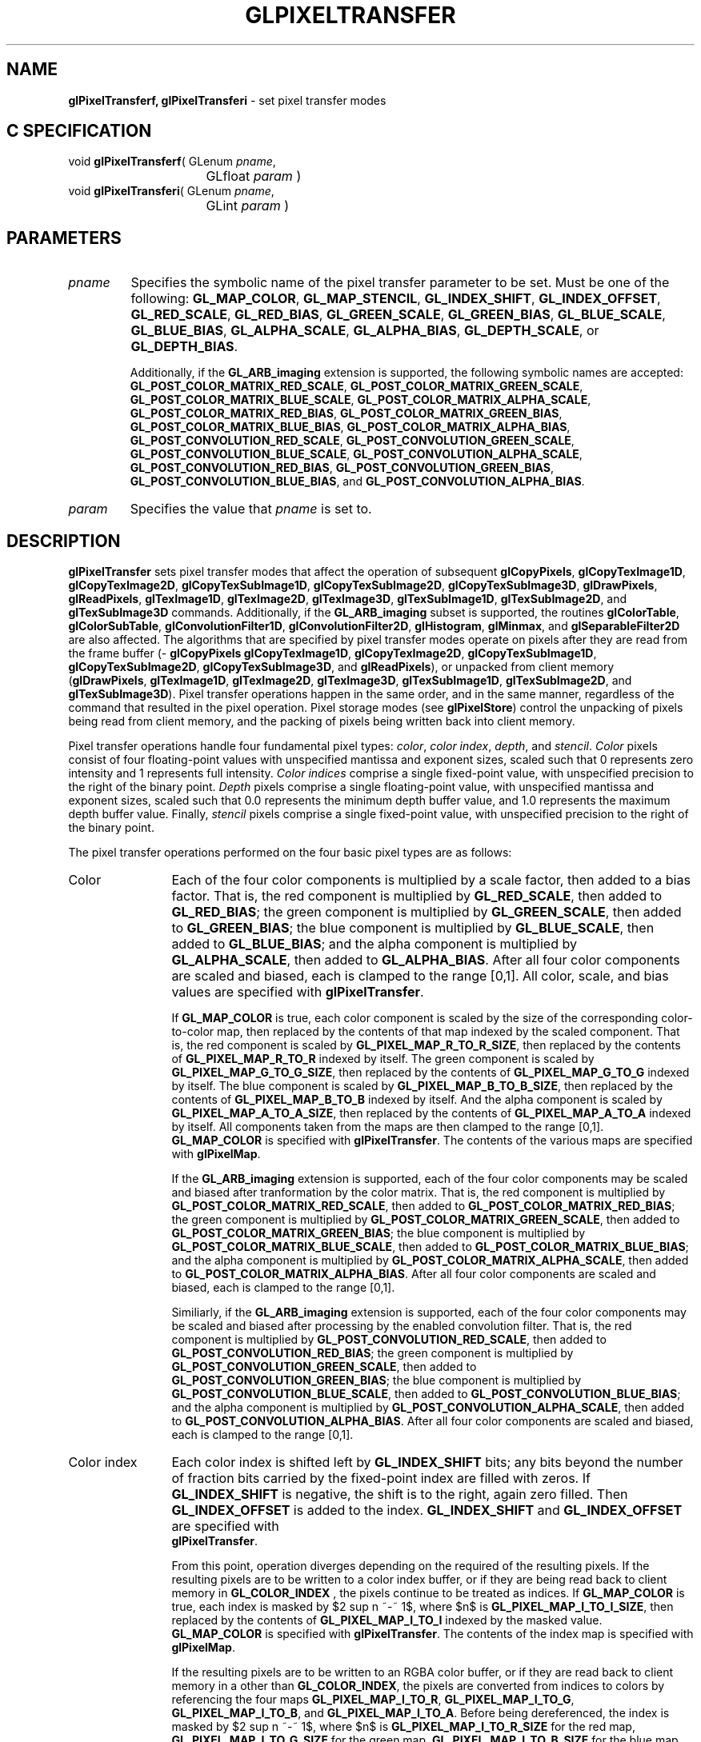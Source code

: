 '\" te  
'\"macro stdmacro
.ds Vn Version 1.2
.ds Dt 24 September 1999
.ds Re Release 1.2.1
.ds Dp May 22 14:46
.ds Dm 7 May 22 14:
.ds Xs 52457    17
.TH GLPIXELTRANSFER 3G
.SH NAME
.B "glPixelTransferf, glPixelTransferi
\- set pixel transfer modes

.SH C SPECIFICATION
void \f3glPixelTransferf\fP(
GLenum \fIpname\fP,
.nf
.ta \w'\f3void \fPglPixelTransferf( 'u
	GLfloat \fIparam\fP )
.fi
void \f3glPixelTransferi\fP(
GLenum \fIpname\fP,
.nf
.ta \w'\f3void \fPglPixelTransferi( 'u
	GLint \fIparam\fP )
.fi

.EQ
delim $$
.EN
.SH PARAMETERS
.TP \w'\f2pname\fP\ \ 'u 
\f2pname\fP
Specifies the symbolic name of the pixel transfer parameter to be set.
Must be one of the following:
\%\f3GL_MAP_COLOR\fP,
\%\f3GL_MAP_STENCIL\fP,
\%\f3GL_INDEX_SHIFT\fP,
\%\f3GL_INDEX_OFFSET\fP,
\%\f3GL_RED_SCALE\fP,
\%\f3GL_RED_BIAS\fP,
\%\f3GL_GREEN_SCALE\fP,
\%\f3GL_GREEN_BIAS\fP,
\%\f3GL_BLUE_SCALE\fP,
\%\f3GL_BLUE_BIAS\fP,
\%\f3GL_ALPHA_SCALE\fP,
\%\f3GL_ALPHA_BIAS\fP,
\%\f3GL_DEPTH_SCALE\fP, or
\%\f3GL_DEPTH_BIAS\fP.
.IP
Additionally, if the \%\f3GL_ARB_imaging\fP extension is supported, the
following symbolic names are accepted:
\%\f3GL_POST_COLOR_MATRIX_RED_SCALE\fP,
\%\f3GL_POST_COLOR_MATRIX_GREEN_SCALE\fP,
\%\f3GL_POST_COLOR_MATRIX_BLUE_SCALE\fP,
\%\f3GL_POST_COLOR_MATRIX_ALPHA_SCALE\fP,
\%\f3GL_POST_COLOR_MATRIX_RED_BIAS\fP,
\%\f3GL_POST_COLOR_MATRIX_GREEN_BIAS\fP,
\%\f3GL_POST_COLOR_MATRIX_BLUE_BIAS\fP,
\%\f3GL_POST_COLOR_MATRIX_ALPHA_BIAS\fP,
\%\f3GL_POST_CONVOLUTION_RED_SCALE\fP,
\%\f3GL_POST_CONVOLUTION_GREEN_SCALE\fP,
\%\f3GL_POST_CONVOLUTION_BLUE_SCALE\fP,
\%\f3GL_POST_CONVOLUTION_ALPHA_SCALE\fP,
\%\f3GL_POST_CONVOLUTION_RED_BIAS\fP,
\%\f3GL_POST_CONVOLUTION_GREEN_BIAS\fP,
\%\f3GL_POST_CONVOLUTION_BLUE_BIAS\fP, and
\%\f3GL_POST_CONVOLUTION_ALPHA_BIAS\fP.
.TP
\f2param\fP
Specifies the value that \f2pname\fP is set to.
.SH DESCRIPTION
\%\f3glPixelTransfer\fP sets pixel transfer modes that affect the operation of subsequent
\%\f3glCopyPixels\fP,
\%\f3glCopyTexImage1D\fP,
\%\f3glCopyTexImage2D\fP,
\%\f3glCopyTexSubImage1D\fP,
\%\f3glCopyTexSubImage2D\fP,
\%\f3glCopyTexSubImage3D\fP,
\%\f3glDrawPixels\fP,
\%\f3glReadPixels\fP,
\%\f3glTexImage1D\fP,
\%\f3glTexImage2D\fP,
\%\f3glTexImage3D\fP,
\%\f3glTexSubImage1D\fP,
\%\f3glTexSubImage2D\fP, and
\%\f3glTexSubImage3D\fP commands.
Additionally, if the \%\f3GL_ARB_imaging\fP subset is supported, the
routines
\%\f3glColorTable\fP,
\%\f3glColorSubTable\fP,
\%\f3glConvolutionFilter1D\fP,
\%\f3glConvolutionFilter2D\fP,
\%\f3glHistogram\fP,
\%\f3glMinmax\fP, and
\%\f3glSeparableFilter2D\fP are also affected.
The algorithms that are specified by pixel transfer modes operate on
pixels after they are read from the frame buffer
(\%\f3glCopyPixels\fP
\%\f3glCopyTexImage1D\fP,
\%\f3glCopyTexImage2D\fP,
\%\f3glCopyTexSubImage1D\fP,
\%\f3glCopyTexSubImage2D\fP,
\%\f3glCopyTexSubImage3D\fP, and
\%\f3glReadPixels\fP),
or unpacked from client memory
(\%\f3glDrawPixels\fP, \%\f3glTexImage1D\fP, \%\f3glTexImage2D\fP, \%\f3glTexImage3D\fP,
\%\f3glTexSubImage1D\fP, \%\f3glTexSubImage2D\fP, and \%\f3glTexSubImage3D\fP). 
Pixel transfer operations happen in the same order,
and in the same manner,
regardless of the command that resulted in the pixel operation.
Pixel storage modes
(see \%\f3glPixelStore\fP)
control the unpacking of pixels being read from client memory,
and the packing of pixels being written back into client memory.
.P
Pixel transfer operations handle four fundamental pixel types:
\f2color\fP,
\f2color index\fP,
\f2depth\fP, and
\f2stencil\fP.
\f2Color\fP pixels consist of four floating-point values
with unspecified mantissa and exponent sizes,
scaled such that 0 represents zero intensity
and 1 represents full intensity.
\f2Color indices\fP comprise a single fixed-point value,
with unspecified precision to the right of the binary point.
\f2Depth\fP pixels comprise a single floating-point value,
with unspecified mantissa and exponent sizes,
scaled such that 0.0 represents the minimum depth buffer value,
and 1.0 represents the maximum depth buffer value.
Finally,
\f2stencil\fP pixels comprise a single fixed-point value,
with unspecified precision to the right of the binary point.
.BP
.P
The pixel transfer operations performed on the four basic pixel types are 
as follows:
.TP 12
Color
Each of the four color components is multiplied by a scale factor,
then added to a bias factor.
That is,
the red component is multiplied by \%\f3GL_RED_SCALE\fP,
then added to \%\f3GL_RED_BIAS\fP;
the green component is multiplied by \%\f3GL_GREEN_SCALE\fP,
then added to \%\f3GL_GREEN_BIAS\fP;
the blue component is multiplied by \%\f3GL_BLUE_SCALE\fP,
then added to \%\f3GL_BLUE_BIAS\fP; and
the alpha component is multiplied by \%\f3GL_ALPHA_SCALE\fP,
then added to \%\f3GL_ALPHA_BIAS\fP.
After all four color components are scaled and biased,
each is clamped to the range [0,1].
All color, scale, and bias values are specified with \%\f3glPixelTransfer\fP.
.IP
If \%\f3GL_MAP_COLOR\fP is true,
each color component is scaled by the size of the corresponding
color-to-color map,
then replaced by the contents of that map indexed by the scaled component.
That is,
the red component is scaled by \%\f3GL_PIXEL_MAP_R_TO_R_SIZE\fP,
then replaced by the contents of \%\f3GL_PIXEL_MAP_R_TO_R\fP indexed by itself.
The green component is scaled by \%\f3GL_PIXEL_MAP_G_TO_G_SIZE\fP,
then replaced by the contents of \%\f3GL_PIXEL_MAP_G_TO_G\fP indexed by itself.
The blue component is scaled by \%\f3GL_PIXEL_MAP_B_TO_B_SIZE\fP,
then replaced by the contents of \%\f3GL_PIXEL_MAP_B_TO_B\fP indexed by itself.
And
the alpha component is scaled by \%\f3GL_PIXEL_MAP_A_TO_A_SIZE\fP,
then replaced by the contents of \%\f3GL_PIXEL_MAP_A_TO_A\fP indexed by itself.
All components taken from the maps are then clamped to the range [0,1].
\%\f3GL_MAP_COLOR\fP is specified with \%\f3glPixelTransfer\fP.
The contents of the various maps are specified with \%\f3glPixelMap\fP.
.IP
If the \%\f3GL_ARB_imaging\fP extension is supported, each of the four
color components may be scaled and biased after tranformation by the
color matrix.  
That is,
the red component is multiplied by \%\f3GL_POST_COLOR_MATRIX_RED_SCALE\fP,
then added to \%\f3GL_POST_COLOR_MATRIX_RED_BIAS\fP;
the green component is multiplied by \%\f3GL_POST_COLOR_MATRIX_GREEN_SCALE\fP,
then added to \%\f3GL_POST_COLOR_MATRIX_GREEN_BIAS\fP;
the blue component is multiplied by \%\f3GL_POST_COLOR_MATRIX_BLUE_SCALE\fP,
then added to \%\f3GL_POST_COLOR_MATRIX_BLUE_BIAS\fP; and
the alpha component is multiplied by \%\f3GL_POST_COLOR_MATRIX_ALPHA_SCALE\fP,
then added to \%\f3GL_POST_COLOR_MATRIX_ALPHA_BIAS\fP.
After all four color components are scaled and biased,
each is clamped to the range [0,1].
.IP
Similiarly, if the \%\f3GL_ARB_imaging\fP extension is supported, each of
the four color components may be scaled and biased after processing by
the enabled convolution filter.
That is,
the red component is multiplied by \%\f3GL_POST_CONVOLUTION_RED_SCALE\fP,
then added to \%\f3GL_POST_CONVOLUTION_RED_BIAS\fP;
the green component is multiplied by \%\f3GL_POST_CONVOLUTION_GREEN_SCALE\fP,
then added to \%\f3GL_POST_CONVOLUTION_GREEN_BIAS\fP;
the blue component is multiplied by \%\f3GL_POST_CONVOLUTION_BLUE_SCALE\fP,
then added to \%\f3GL_POST_CONVOLUTION_BLUE_BIAS\fP; and
the alpha component is multiplied by \%\f3GL_POST_CONVOLUTION_ALPHA_SCALE\fP,
then added to \%\f3GL_POST_CONVOLUTION_ALPHA_BIAS\fP.
After all four color components are scaled and biased,
each is clamped to the range [0,1].
.TP
Color index
Each color index is shifted left by \%\f3GL_INDEX_SHIFT\fP bits; any bits
beyond the number of fraction bits carried
by the fixed-point index are filled with zeros.
If \%\f3GL_INDEX_SHIFT\fP is negative,
the shift is to the right,
again zero filled.
Then \%\f3GL_INDEX_OFFSET\fP is added to the index.
\%\f3GL_INDEX_SHIFT\fP and \%\f3GL_INDEX_OFFSET\fP are specified with 
.br
\%\f3glPixelTransfer\fP.
.IP
From this point, operation diverges depending on the required  of
the resulting pixels.
If the resulting pixels are to be written to a color index buffer,
or if they are being read back to client memory in \%\f3GL_COLOR_INDEX\fP ,
the pixels continue to be treated as indices.
If \%\f3GL_MAP_COLOR\fP is true,
each index is masked by $2 sup n ~-~ 1$,
where $n$ is \%\f3GL_PIXEL_MAP_I_TO_I_SIZE\fP,
then replaced by the contents of \%\f3GL_PIXEL_MAP_I_TO_I\fP indexed by the
masked value.
\%\f3GL_MAP_COLOR\fP is specified with \%\f3glPixelTransfer\fP.
The contents of the index map is specified with \%\f3glPixelMap\fP.
.IP
If the resulting pixels are to be written to an RGBA color buffer,
or if they are read back to client memory in a  other than
\%\f3GL_COLOR_INDEX\fP,
the pixels are converted from indices to colors by referencing the
four maps
\%\f3GL_PIXEL_MAP_I_TO_R\fP,
\%\f3GL_PIXEL_MAP_I_TO_G\fP,
\%\f3GL_PIXEL_MAP_I_TO_B\fP, and
\%\f3GL_PIXEL_MAP_I_TO_A\fP.
Before being dereferenced,
the index is masked by $2 sup n ~-~ 1$,
where $n$ is
\%\f3GL_PIXEL_MAP_I_TO_R_SIZE\fP for the red map,
\%\f3GL_PIXEL_MAP_I_TO_G_SIZE\fP for the green map,
\%\f3GL_PIXEL_MAP_I_TO_B_SIZE\fP for the blue map, and
\%\f3GL_PIXEL_MAP_I_TO_A_SIZE\fP for the alpha map.
All components taken from the maps are then clamped to the range [0,1].
The contents of the four maps is specified with \%\f3glPixelMap\fP.
.TP
Depth
Each depth value is multiplied by \%\f3GL_DEPTH_SCALE\fP,
added to \%\f3GL_DEPTH_BIAS\fP,
then clamped to the range [0,1].
.TP
Stencil
Each index is shifted \%\f3GL_INDEX_SHIFT\fP bits just as a color index is,
then added to \%\f3GL_INDEX_OFFSET\fP.
If \%\f3GL_MAP_STENCIL\fP is true,
each index is masked by $2 sup n ~-~ 1$,
where $n$ is \%\f3GL_PIXEL_MAP_S_TO_S_SIZE\fP,
then replaced by the contents of \%\f3GL_PIXEL_MAP_S_TO_S\fP indexed by the
masked value.
.P
The following table gives the type,
initial value,
and range of valid values for each of the pixel transfer parameters
that are set with \%\f3glPixelTransfer\fP.
.sp

.TS
center tab(:);
lb cb cb cb
l c c c.
_
\f2pname\fP:Type:Initial Value:Valid Range
_
\%\f3GL_MAP_COLOR\fP:boolean:false:true/false
\%\f3GL_MAP_STENCIL\fP:boolean:false:true/false
\%\f3GL_INDEX_SHIFT\fP:integer:0:(-\(if,\(if)
\%\f3GL_INDEX_OFFSET\fP:integer:0:(-\(if,\(if)
\%\f3GL_RED_SCALE\fP:float:1:(-\(if,\(if)
\%\f3GL_GREEN_SCALE\fP:float:1:(-\(if,\(if)
\%\f3GL_BLUE_SCALE\fP:float:1:(-\(if,\(if)
\%\f3GL_ALPHA_SCALE\fP:float:1:(-\(if,\(if)
\%\f3GL_DEPTH_SCALE\fP:float:1:(-\(if,\(if)
\%\f3GL_RED_BIAS\fP:float:0:(-\(if,\(if)
\%\f3GL_GREEN_BIAS\fP:float:0:(-\(if,\(if)
\%\f3GL_BLUE_BIAS\fP:float:0:(-\(if,\(if)
\%\f3GL_ALPHA_BIAS\fP:float:0:(-\(if,\(if)
\%\f3GL_DEPTH_BIAS\fP:float:0:(-\(if,\(if)
\%\f3GL_POST_COLOR_MATRIX_RED_SCALE\fP:float:1:(-\(if,\(if)
\%\f3GL_POST_COLOR_MATRIX_GREEN_SCALE\fP:float:1:(-\(if,\(if)
\%\f3GL_POST_COLOR_MATRIX_BLUE_SCALE\fP:float:1:(-\(if,\(if)
\%\f3GL_POST_COLOR_MATRIX_ALPHA_SCALE\fP:float:1:(-\(if,\(if)
\%\f3GL_POST_COLOR_MATRIX_RED_BIAS\fP:float:0:(-\(if,\(if)
\%\f3GL_POST_COLOR_MATRIX_GREEN_BIAS\fP:float:0:(-\(if,\(if)
\%\f3GL_POST_COLOR_MATRIX_BLUE_BIAS\fP:float:0:(-\(if,\(if)
\%\f3GL_POST_COLOR_MATRIX_ALPHA_BIAS\fP:float:0:(-\(if,\(if)
\%\f3GL_POST_CONVOLUTION_RED_SCALE\fP:float:1:(-\(if,\(if)
\%\f3GL_POST_CONVOLUTION_GREEN_SCALE\fP:float:1:(-\(if,\(if)
\%\f3GL_POST_CONVOLUTION_BLUE_SCALE\fP:float:1:(-\(if,\(if)
\%\f3GL_POST_CONVOLUTION_ALPHA_SCALE\fP:float:1:(-\(if,\(if)
\%\f3GL_POST_CONVOLUTION_RED_BIAS\fP:float:0:(-\(if,\(if)
\%\f3GL_POST_CONVOLUTION_GREEN_BIAS\fP:float:0:(-\(if,\(if)
\%\f3GL_POST_CONVOLUTION_BLUE_BIAS\fP:float:0:(-\(if,\(if)
\%\f3GL_POST_CONVOLUTION_ALPHA_BIAS\fP:float:0:(-\(if,\(if)
_
.TE

.sp
\%\f3glPixelTransferf\fP can be used to set any pixel transfer parameter.
If the parameter type is boolean,
0 implies false and any other value implies true.
If \f2pname\fP is an integer parameter,
\f2param\fP is rounded to the nearest integer.
.P
Likewise,
\%\f3glPixelTransferi\fP can be used to set any of the
pixel transfer parameters.
Boolean parameters are set to false if \f2param\fP is 0 and to true otherwise.
\f2param\fP is converted to floating point before being assigned to real-valued parameters.
.SH NOTES
If a
\%\f3glColorTable\fP,
\%\f3glColorSubTable\fP,
\%\f3glConvolutionFilter1D\fP,
\%\f3glConvolutionFilter2D\fP,
\%\f3glCopyPixels\fP,
\%\f3glCopyTexImage1D\fP,
\%\f3glCopyTexImage2D\fP,
\%\f3glCopyTexSubImage1D\fP,
\%\f3glCopyTexSubImage2D\fP,
\%\f3glCopyTexSubImage3D\fP,
\%\f3glDrawPixels\fP,
\%\f3glReadPixels\fP,
\%\f3glSeparableFilter2D\fP,
\%\f3glTexImage1D\fP,
\%\f3glTexImage2D\fP,
\%\f3glTexImage3D\fP,
\%\f3glTexSubImage1D\fP,
\%\f3glTexSubImage2D\fP, or
\%\f3glTexSubImage3D\fP.
command is placed in a display list
(see \%\f3glNewList\fP and \%\f3glCallList\fP),
the pixel transfer mode settings in effect when the display list is
.I executed
are the ones that are used.
They may be different from the settings when the command was compiled
into the display list.
.SH ERRORS
\%\f3GL_INVALID_ENUM\fP is generated if \f2pname\fP is not an accepted value.
.P
\%\f3GL_INVALID_OPERATION\fP is generated if \%\f3glPixelTransfer\fP
is executed between the execution of \%\f3glBegin\fP
and the corresponding execution of \%\f3glEnd\fP.
.SH ASSOCIATED GETS
\%\f3glGet\fP with argument \%\f3GL_MAP_COLOR\fP
.br
\%\f3glGet\fP with argument \%\f3GL_MAP_STENCIL\fP
.br
\%\f3glGet\fP with argument \%\f3GL_INDEX_SHIFT\fP
.br
\%\f3glGet\fP with argument \%\f3GL_INDEX_OFFSET\fP
.br
\%\f3glGet\fP with argument \%\f3GL_RED_SCALE\fP
.br
\%\f3glGet\fP with argument \%\f3GL_RED_BIAS\fP
.br
\%\f3glGet\fP with argument \%\f3GL_GREEN_SCALE\fP
.br
\%\f3glGet\fP with argument \%\f3GL_GREEN_BIAS\fP
.br
\%\f3glGet\fP with argument \%\f3GL_BLUE_SCALE\fP
.br
\%\f3glGet\fP with argument \%\f3GL_BLUE_BIAS\fP
.br
\%\f3glGet\fP with argument \%\f3GL_ALPHA_SCALE\fP
.br
\%\f3glGet\fP with argument \%\f3GL_ALPHA_BIAS\fP
.br
\%\f3glGet\fP with argument \%\f3GL_DEPTH_SCALE\fP
.br
\%\f3glGet\fP with argument \%\f3GL_DEPTH_BIAS\fP
.br
\%\f3glGet\fP with argument \%\f3GL_POST_COLOR_MATRIX_RED_SCALE\fP
.br
\%\f3glGet\fP with argument \%\f3GL_POST_COLOR_MATRIX_RED_BIAS\fP
.br
\%\f3glGet\fP with argument \%\f3GL_POST_COLOR_MATRIX_GREEN_SCALE\fP
.br
\%\f3glGet\fP with argument \%\f3GL_POST_COLOR_MATRIX_GREEN_BIAS\fP
.br
\%\f3glGet\fP with argument \%\f3GL_POST_COLOR_MATRIX_BLUE_SCALE\fP
.br
\%\f3glGet\fP with argument \%\f3GL_POST_COLOR_MATRIX_BLUE_BIAS\fP
.br
\%\f3glGet\fP with argument \%\f3GL_POST_COLOR_MATRIX_ALPHA_SCALE\fP
.br
\%\f3glGet\fP with argument \%\f3GL_POST_COLOR_MATRIX_ALPHA_BIAS\fP
.br
\%\f3glGet\fP with argument \%\f3GL_POST_CONVOLUTION_RED_SCALE\fP
.br
\%\f3glGet\fP with argument \%\f3GL_POST_CONVOLUTION_RED_BIAS\fP
.br
\%\f3glGet\fP with argument \%\f3GL_POST_CONVOLUTION_GREEN_SCALE\fP
.br
\%\f3glGet\fP with argument \%\f3GL_POST_CONVOLUTION_GREEN_BIAS\fP
.br
\%\f3glGet\fP with argument \%\f3GL_POST_CONVOLUTION_BLUE_SCALE\fP
.br
\%\f3glGet\fP with argument \%\f3GL_POST_CONVOLUTION_BLUE_BIAS\fP
.br
\%\f3glGet\fP with argument \%\f3GL_POST_CONVOLUTION_ALPHA_SCALE\fP
.br
\%\f3glGet\fP with argument \%\f3GL_POST_CONVOLUTION_ALPHA_BIAS\fP
.SH SEE ALSO
\%\f3glCallList\fP,
\%\f3glColorTable\fP,
\%\f3glColorSubTable\fP,
\%\f3glConvolutionFilter1D\fP,
\%\f3glConvolutionFilter2D\fP,
\%\f3glCopyPixels\fP,
\%\f3glCopyTexImage1D\fP,
\%\f3glCopyTexImage2D\fP,
\%\f3glCopyTexSubImage1D\fP,
\%\f3glCopyTexSubImage2D\fP,
\%\f3glCopyTexSubImage3D\fP,
\%\f3glDrawPixels\fP,
\%\f3glNewList\fP,
\%\f3glPixelMap\fP,
\%\f3glPixelStore\fP,
\%\f3glPixelZoom\fP,
\%\f3glReadPixels\fP,
\%\f3glTexImage1D\fP,
\%\f3glTexImage2D\fP,
\%\f3glTexImage3D\fP,
\%\f3glTexSubImage1D\fP,
\%\f3glTexSubImage2D\fP,
\%\f3glTexSubImage3D\fP
